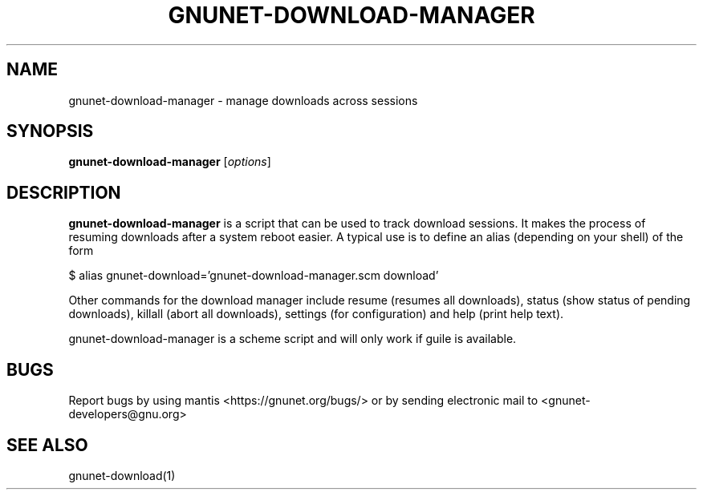 .TH GNUNET-DOWNLOAD-MANAGER 1 "15 Jan, 2011" "GNUnet"

.SH NAME
gnunet-download-manager \- manage downloads across sessions

.SH SYNOPSIS
.B gnunet\-download\-manager
.RI [ options ]
.br

.SH DESCRIPTION
\fBgnunet\-download\-manager\fP is a script that can be used to track download sessions.  It makes the process of resuming downloads after a system reboot easier.  A typical use is to define an alias (depending on your shell) of the form

$ alias gnunet\-download='gnunet\-download\-manager.scm download'

Other commands for the download manager include resume (resumes all downloads), status (show status of pending downloads), killall (abort all downloads), settings (for configuration) and help (print help text).

gnunet\-download\-manager is a scheme script and will only work if guile is available.

.SH BUGS
Report bugs by using mantis <https://gnunet.org/bugs/> or by sending electronic mail to <gnunet-developers@gnu.org>

.SH SEE ALSO
gnunet\-download(1)
